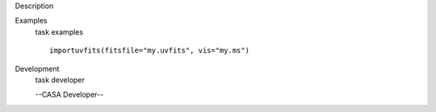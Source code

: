 

.. _Description:

Description
   

.. _Examples:

Examples
   task examples
   
   ::
   
      importuvfits(fitsfile="my.uvfits", vis="my.ms")
   

.. _Development:

Development
   task developer
   
   --CASA Developer--
   
   
